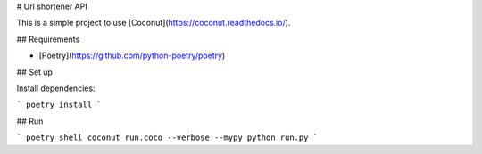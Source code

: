 # Url shortener API

This is a simple project to use [Coconut](https://coconut.readthedocs.io/).

## Requirements

- [Poetry](https://github.com/python-poetry/poetry)

## Set up

Install dependencies:

```
poetry install
```


## Run

```
poetry shell
coconut run.coco --verbose --mypy
python run.py
```
